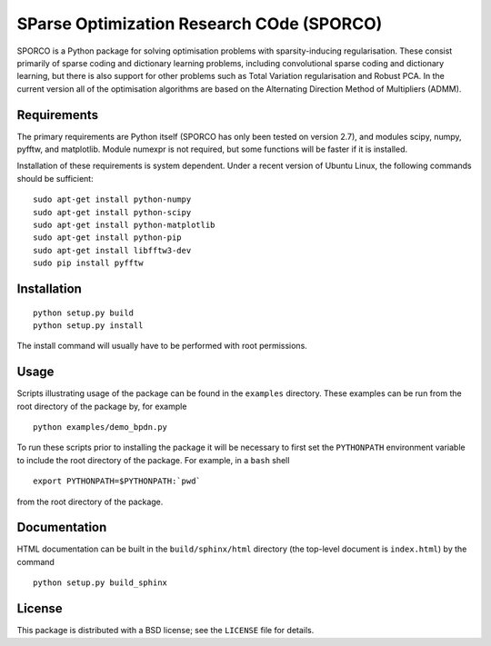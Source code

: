 SParse Optimization Research COde (SPORCO)
==========================================

SPORCO is a Python package for solving optimisation problems with
sparsity-inducing regularisation. These consist primarily of sparse
coding and dictionary learning problems, including convolutional
sparse coding and dictionary learning, but there is also support for
other problems such as Total Variation regularisation and Robust
PCA. In the current version all of the optimisation algorithms are
based on the Alternating Direction Method of Multipliers (ADMM).


Requirements
------------

The primary requirements are Python itself (SPORCO has only been
tested on version 2.7), and modules scipy, numpy, pyfftw, and
matplotlib. Module numexpr is not required, but some functions will be
faster if it is installed.

Installation of these requirements is system dependent. Under a recent
version of Ubuntu Linux, the following commands should be sufficient:

::

   sudo apt-get install python-numpy
   sudo apt-get install python-scipy
   sudo apt-get install python-matplotlib
   sudo apt-get install python-pip
   sudo apt-get install libfftw3-dev
   sudo pip install pyfftw


Installation
------------

::

   python setup.py build
   python setup.py install

The install command will usually have to be performed with root permissions.


Usage
-----

Scripts illustrating usage of the package can be found in the
``examples`` directory. These examples can be run from the root
directory of the package by, for example

::

   python examples/demo_bpdn.py


To run these scripts prior to installing the package it will be
necessary to first set the ``PYTHONPATH`` environment variable to
include the root directory of the package. For example, in a ``bash``
shell

::

   export PYTHONPATH=$PYTHONPATH:`pwd`


from the root directory of the package.


Documentation
-------------

HTML documentation can be built in the ``build/sphinx/html`` directory
(the top-level document is ``index.html``) by the command

::

   python setup.py build_sphinx


License
-------

This package is distributed with a BSD license; see the ``LICENSE``
file for details.
